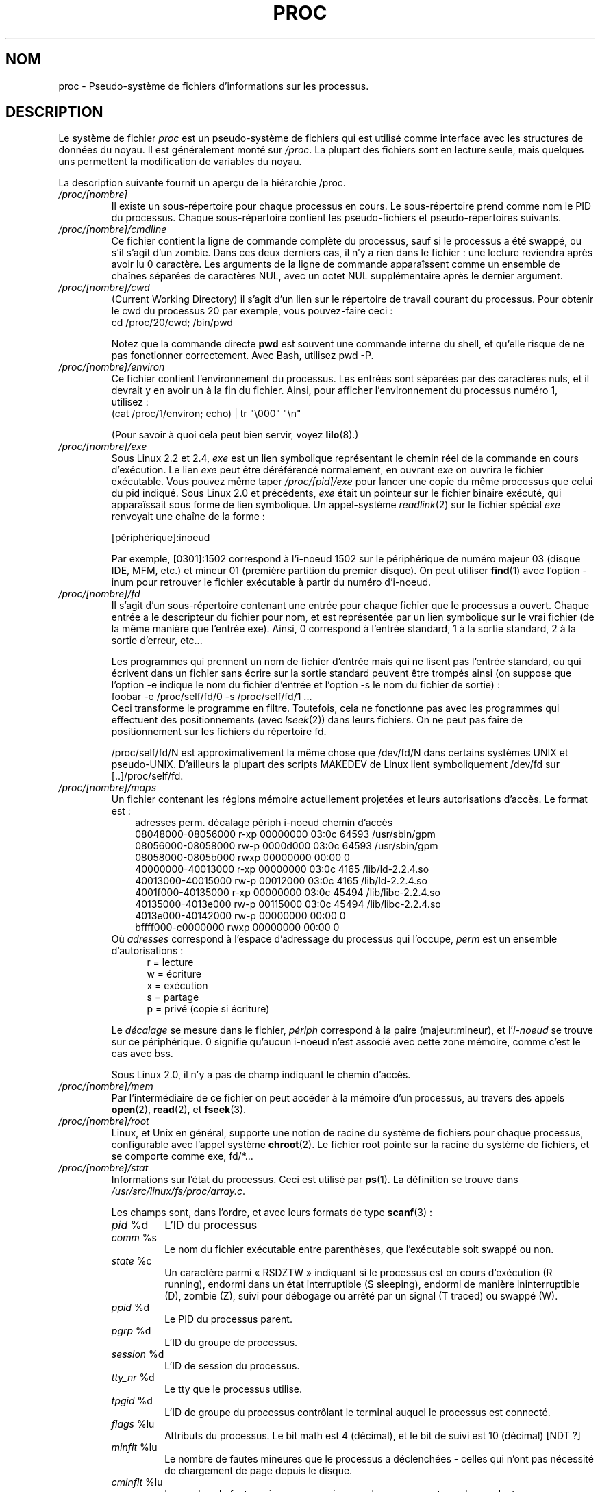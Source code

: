 .\" Copyright (C) 1994, 1995 by Daniel Quinlan (quinlan@yggdrasil.com)
.\" with networking additions from Alan Cox (A.Cox@swansea.ac.uk)
.\" and scsi additions from Michael Neuffer (neuffer@mail.uni-mainz.de)
.\" and sysctl additions from Andries Brouwer (aeb@cwi.nl)
.\"
.\" This is free documentation; you can redistribute it and/or
.\" modify it under the terms of the GNU General Public License as
.\" published by the Free Software Foundation; either version 2 of
.\" the License, or (at your option) any later version.
.\"
.\" The GNU General Public License's references to "object code"
.\" and "executables" are to be interpreted as the output of any
.\" document formatting or typesetting system, including
.\" intermediate and printed output.
.\"
.\" This manual is distributed in the hope that it will be useful,
.\" but WITHOUT ANY WARRANTY; without even the implied warranty of
.\" MERCHANTABILITY or FITNESS FOR A PARTICULAR PURPOSE.  See the
.\" GNU General Public License for more details.
.\"
.\" You should have received a copy of the GNU General Public
.\" License along with this manual; if not, write to the Free
.\" Software Foundation, Inc., 675 Mass Ave, Cambridge, MA 02139,
.\" USA.
.\"
.\" Wed May 17 15:26:04 1995: faith@cs.unc.edu, updated BUGS section
.\" Minor changes by aeb and Marty Leisner (leisner@sdsp.mc.xerox.com).
.\" Sat Apr 13 02:32:45 1996: aeb@cwi.nl, added sys, various fixes.
.\" Mon Jul 22 17:14:44 1996: aeb@cwi.nl, minor fix.
.\" Sun Dec 16 11:39:19 2001: rwhron@earthlink.net, update for 2.4.
.\" Sat Jul 13 14:00:00 2002: jbelton@shaw.ca, added to sys/fs and sys/kernel.
.\" Modified, 22 Jul 2002, Michael Kerrisk <mtk16@ext.canterbury.ac.nz>
.\" Modified, 27 May 2003, Michael Kerrisk <mtk16@ext.canterbury.ac.nz>
.\" Modified,  6 Apr 2004, Michael Kerrisk <mtk16@ext.canterbury.ac.nz>
.\"	Added notes on /proc/sys/kernel/pty directory
.\"
.\" Traduction 02/06/1999 par Christophe Blaess (ccb@club-internet.fr)
.\" LDP-1.23
.\" Màj 06/06/2001 LDP-1.36
.\" Màj 25/10/2002 LDP-1.53
.\" Màj 25/07/2003 LDP-1.56
.\" Màj 04/07/2005 LDP-1.61
.\" Màj 23/12/2005 LDP-1.67
.\" Màj 01/05/2006 LDP-1.67.1
.\"
.TH PROC 5 "27 mai 2003" LDP "Manuel de l'administrateur Linux"
.SH NOM
proc \- Pseudo-système de fichiers d'informations sur les processus.

.SH DESCRIPTION
Le système de fichier
.I proc
est un pseudo-système de fichiers qui est utilisé comme interface
avec les structures de données du noyau.
Il est généralement monté sur
.IR /proc .
La plupart des fichiers sont en lecture seule, mais quelques uns permettent
la modification de variables du noyau.
.LP
La description suivante fournit un aperçu de la hiérarchie /proc.
.PD 1
.TP
.I /proc/[nombre]
Il existe un sous-répertoire pour chaque processus en cours. Le sous-répertoire
prend comme nom le PID du processus. Chaque sous-répertoire contient les
pseudo-fichiers et pseudo-répertoires suivants.
.TP
.I /proc/[nombre]/cmdline
Ce fichier contient la ligne de commande complète du processus, sauf si le
processus a été swappé, ou s'il s'agit d'un zombie. Dans ces deux derniers
cas, il n'y a rien dans le fichier\ : une lecture reviendra après avoir
lu 0 caractère.
Les arguments de la ligne de commande apparaîssent comme un ensemble de
chaînes séparées de caractères NUL, avec un octet NUL supplémentaire après le dernier argument.
.TP
.I /proc/[nombre]/cwd
(Current Working Directory) il s'agit d'un lien sur le répertoire de travail
courant du processus. Pour obtenir le cwd du processus 20 par exemple, vous
pouvez-faire ceci\ :
.br
.nf
.ft CW
cd /proc/20/cwd; /bin/pwd
.fi
.ft

Notez que la commande directe \fBpwd\fP est souvent une commande interne du
shell, et qu'elle risque de ne pas fonctionner correctement. Avec Bash, utilisez pwd -P.
.TP
.I /proc/[nombre]/environ
Ce fichier contient l'environnement du processus. Les entrées sont séparées
par des caractères nuls, et il devrait y en avoir un à la fin du fichier.
Ainsi, pour afficher l'environnement du processus numéro 1, utilisez\ :
.br
.nf
.ft CW
(cat /proc/1/environ; echo) | tr "\\000" "\\n"
.fi
.ft P

(Pour savoir à quoi cela peut bien servir, voyez
.BR lilo (8).)
.TP
.I /proc/[nombre]/exe
Sous Linux 2.2 et 2.4,
.I exe
est un lien symbolique représentant le chemin réel de la commande en cours d'exécution.
Le lien
.I exe
peut être déréférencé normalement, en ouvrant
.I exe
on ouvrira le fichier exécutable. Vous pouvez même taper
.I /proc/[pid]/exe
pour lancer une copie du même processus que celui du pid indiqué.
Sous Linux 2.0 et précédents,
.I exe
était un pointeur sur le fichier binaire exécuté, qui apparaîssait sous forme
de lien symbolique.
Un appel-système
.IR readlink (2)
sur le fichier spécial
.I exe
renvoyait une chaîne de la forme\ :

[périphérique]:inoeud

Par exemple, [0301]:1502 correspond à l'i\-noeud 1502 sur le périphérique
de numéro majeur 03 (disque IDE, MFM, etc.) et mineur 01 (première partition du premier disque).
On peut utiliser
.BR find (1)
avec l'option -inum pour retrouver le fichier exécutable à partir du numéro d'i\-noeud.
.TP
.I /proc/[nombre]/fd
Il s'agit d'un sous-répertoire contenant une entrée pour chaque fichier
que le processus a ouvert. Chaque entrée a le descripteur du fichier
pour nom, et est représentée par un lien symbolique sur le vrai fichier
(de la même manière que l'entrée exe). Ainsi, 0 correspond à l'entrée
standard, 1 à la sortie standard, 2 à la sortie d'erreur, etc...

Les programmes qui prennent un nom de fichier d'entrée mais qui ne lisent
pas l'entrée standard, ou qui écrivent dans un fichier sans écrire
sur la sortie standard peuvent être trompés ainsi (on suppose que
l'option -e indique le nom du fichier d'entrée et l'option -s le
nom du fichier de sortie)\ :
.br
.nf
\f(CWfoobar -e /proc/self/fd/0 -s /proc/self/fd/1 ...\fR
.fi
.br
Ceci transforme le programme en filtre. Toutefois, cela ne fonctionne
pas avec les programmes qui effectuent des positionnements (avec
.IR lseek (2))
dans leurs fichiers. On ne peut pas faire de positionnement sur
les fichiers du répertoire fd.

/proc/self/fd/N est approximativement la même chose que /dev/fd/N
dans certains systèmes UNIX et pseudo-UNIX. D'ailleurs la plupart des scripts
MAKEDEV de Linux lient symboliquement /dev/fd sur [..]/proc/self/fd.
.TP
.I /proc/[nombre]/maps
Un fichier contenant les régions mémoire actuellement projetées et
leurs autorisations d'accès.
Le format est\ :
.nf
.ft CW
.in +3n
adresses          perm. décalage périph i\-noeud  chemin d'accès
08048000-08056000 r-xp 00000000 03:0c 64593      /usr/sbin/gpm
08056000-08058000 rw-p 0000d000 03:0c 64593      /usr/sbin/gpm
08058000-0805b000 rwxp 00000000 00:00 0
40000000-40013000 r-xp 00000000 03:0c 4165       /lib/ld-2.2.4.so
40013000-40015000 rw-p 00012000 03:0c 4165       /lib/ld-2.2.4.so
4001f000-40135000 r-xp 00000000 03:0c 45494      /lib/libc-2.2.4.so
40135000-4013e000 rw-p 00115000 03:0c 45494      /lib/libc-2.2.4.so
4013e000-40142000 rw-p 00000000 00:00 0
bffff000-c0000000 rwxp 00000000 00:00 0
.ft
.fi
.in
Où \fIadresses\fP correspond à l'espace d'adressage du processus qui l'occupe,
\fIperm\fP est un ensemble d'autorisations\ :
.nf
.in +5
r = lecture
w = écriture
x = exécution
s = partage
p = privé (copie si écriture)
.fi
.in

Le \fIdécalage\fP se mesure dans le fichier, \fIpériph\fP correspond
à la paire (majeur:mineur), et l'\fIi\-noeud\fP se trouve sur ce périphérique.
0 signifie qu'aucun i\-noeud n'est associé avec cette zone mémoire, comme
c'est le cas avec bss.

Sous Linux 2.0, il n'y a pas de champ indiquant le chemin d'accès.
.TP
.I /proc/[nombre]/mem
Par l'intermédiaire de ce fichier
on peut accéder à la mémoire d'un processus, au travers des appels
.BR open (2),
.BR read (2),
et
.BR fseek (3).
.TP
.I /proc/[nombre]/root
Linux, et Unix en général, supporte une notion de racine du système de fichiers pour
chaque processus, configurable avec l'appel système
.BR chroot (2).
Le fichier root pointe sur la racine du système de fichiers, et se comporte comme exe, fd/*...
.TP
.I /proc/[nombre]/stat
Informations sur l'état du processus. Ceci est utilisé par
.BR ps (1).
La définition se trouve dans
.IR /usr/src/linux/fs/proc/array.c "."

Les champs sont, dans l'ordre, et avec leurs formats de type
.BR scanf "(3)\ :"
.RS
.TP
\fIpid\fP %d
L'ID du processus
.TP
\fIcomm\fP %s
Le nom du fichier exécutable entre parenthèses, que l'exécutable soit swappé ou non.
.TP
\fIstate\fP %c
Un caractère parmi «\ RSDZTW\ » indiquant si le processus est en cours d'exécution (R running),
endormi dans un état interruptible (S sleeping), endormi de manière ininterruptible (D), zombie (Z), suivi pour débogage ou arrêté par un signal (T traced) ou swappé (W).
.TP
\fIppid\fP %d
Le PID du processus parent.
.TP
\fIpgrp\fP %d
L'ID du groupe de processus.
.TP
\fIsession\fP %d
L'ID de session du processus.
.TP
.\"
\fItty_nr\fP %d
Le tty que le processus utilise.
.TP
\fItpgid\fP %d
L'ID de groupe du processus contrôlant le terminal auquel le processus
est connecté.
.TP
\fIflags\fP %lu
Attributs du processus.
Le bit math est 4 (décimal), et le bit de suivi est 10 (décimal) [NDT ?]
.TP
\fIminflt\fP %lu
Le nombre de fautes mineures que le processus a déclenchées - celles qui n'ont
pas nécessité de chargement de page depuis le disque.
.TP
\fIcminflt\fP %lu
Le nombre de fautes mineures commises par le processus et ses descendants.
.TP
\fImajflt\fP %lu
Le nombre de fautes majeures que le processus a déclenchées - celles qui ont
nécessité un chargement de page depuis le disque.
.TP
\fIcmajflt\fP %lu
Le nombre de fautes majeures commises par le processus et ses descendants.
.TP
\fIutime\fP %ld
Le temps passé (nombre de jiffies) en mode utilisateur par le processus.
.TP
\fIstime\fP %ld
Le temps passé en mode noyau par le processus.
.TP
\fIcutime\fP %ld
Le temps passé en mode utilisateur par le processus et ses descendants.
.TP
\fIcstime\fP %ld
Le temps passé en mode noyau par le processus et ses descendants.
.TP
\fIpriority\fP %ld
La valeur de courtoisie standard\ ; jamais négative
dans le noyau.
.TP
\fInice\fP %ld
La valeur de courtoisie dans l'intervalle 19 (courtois) à -19 (agressif).
.TP
.\" .TP
.\" \fIcounter\fP %ld
.\" The current maximum size in jiffies of the process's next timeslice,
.\" or what is currently left of its current timeslice, if it is the
.\" currently running process.
.\" .TP
.\" \fItimeout\fP %u
.\" The time in jiffies of the process's next timeout.
\fI0\fP %ld
La valeur zéro codée en dur remplace un champ supprimé ici.
.TP
\fIitrealvalue\fP %lu
La durée (en nombre de jiffies) avant le prochain signal SIGALRM envoyé
au processus par un timer.
.TP
\fIstarttime\fP %ld
Temps (en jiffies) auquel le processus a démarré depuis le boot du système.
.TP
\fIvsize\fP %lu
Taille de la mémoire virtuelle en octets.
.TP
\fIrss\fP %lu
RSS. Taille de l'ensemble résident\ : nombre de pages dont le processus dispose en
mémoire réelle, moins 3 pour des raisons administratives. Il s'agit juste
des pages contenant les espaces de code, donnée et pile. Ceci n'inclut ni
les pages en attente de chargement ni celles qui ont été swappées.
.TP
\fIrlim\fP %lu
Limite actuelle en octets du RSS du processus (classiquement
2,147,483,647).
.TP
\fIstartcode\fP %lu
Adresse au-dessus de laquelle le code du programme peut s'exécuter.
.TP
\fIendcode\fP %lu
Adresse en-dessous de laquelle le code du programme peut s'exécuter.
.TP
\fIstartstack\fP %lu
Adresse de début de la pile.
.TP
\fIkstkesp\fP %lu
Valeur actuelle du pointeur de pile 32 bits ESP, telle qu'on la trouve
dans la page de pile du noyau pour ce processus.
.TP
\fIkstkeip\fP %lu
EIP actuel (Pointeur d'instructions 32 bits).
.TP
\fIsignal\fP %ld
Masque des signaux en attente (habituellement 0).
.TP
\fIblocked\fP %ld
Masque des signaux bloqués (souvent 0, 2 pour certains shells).
.TP
\fIsigignore\fP %ld
Masque des signaux ignorés.
.TP
\fIsigcatch\fP %ld
Masque des signaux interceptés.
.TP
\fIwchan\fP %lu
Il s'agit du «\ canal\ » sur lequel le processus attend. C'est l'adresse
d'un appel système, dont on peut retrouver le nom dans une table si
besoin (il faut avoir un fichier /etc/psdatabase à jour, et essayer
\fIps -l\fP pour voir le champs WCHAN).
.TP
\fInswap\fP %lu
Nombre de pages swappées (non maintenu).
.TP
\fIcnswap\fP %lu
Champ \fInswap\fP cumulé avec les processus enfants.
.TP
\fIexit_signal\fP %d
Signal à envoyer au parent lors de la mort du processus.
.TP
\fIprocessor\fP %d
Numéro du processeur utilisé lors de la dernière exécution.
.TP
.I /proc/[nombre]/statm
Fournit des informations sur l'état des pages mémoire. Les colonnes sont\ :
 size       taille totale du programme
 resident   taille résidant en mémoire
 share      pages partagées
 trs        taille du code (segment text)
 drs        données et pile
 lrs        bibliothèques
 dt         pages touchées (marquées dirty)
.TP
.I /proc/[nombre]/status
Fournit l'essentiel des informations de
.I /proc/[nombre]/stat
et
.I /proc/[nombre]/statm
dans un format plus facile à lire pour les humains.
.TP
.I /proc/apm
La version du système de gestion de puissance APM et les informations sur l'état de
la batterie si la constante CONFIG_APM était définie à la compilation du noyau.
.TP
.I /proc/bus
Contient des sous-répertoires pour les bus installés.
.TP
.I /proc/bus/pccard
Répertoire pour les périphériques Pcmcia si la constante CONFIG_PCMCIA était
définie à la compilation du noyau.
.TP
.I /proc/bus/pccard/drivers
.TP
.I /proc/bus/pci
Contient divers sous-répertoires de bus, et des pseudo-fichiers
recélant des informations sur les bus pci, les périphériques installés
et leurs pilotes. Certains de ces fichiers ne sont pas en Ascii pur.
.TP
.I /proc/bus/pci/devices
Informations sur les périphériques pci. Peut-être consulté grâce à
.BR lspci (8)
et
.BR setpci (8).
.TP
.I /proc/cmdline
Arguments passés au noyau Linux lors du boot. Généralement par
l'intermédiaire d'un gestionnaire de boot comme
.BR lilo (1).
.TP
.I /proc/cpuinfo
Il s'agit d'informations dépendantes de l'architecture et du processeur
utilisé. Les deux seules entrées toujours présentes sont \fIprocessor\fP
qui donne le nombre de processeurs et \fIbogomips\fP, une constante système
calculée pendant l'initialisation du noyau. Les machines SMP ont une
ligne d'information pour chaque processeur.
.TP
.I /proc/devices
Liste littérale des groupes de périphériques et des numéros majeurs. Ceci
peut servir dans les scripts MAKEDEV pour rester cohérent avec le noyau.
.TP
.I /proc/dma
Il s'agit d'une liste des canaux DMA (Direct Memory Acess) \fIISA\fP
en cours d'utilisation.
.TP
.I /proc/driver
Répertoire vide.
.TP
.I /proc/execdomains
Liste des domaines d'exécution (personnalités).
.TP
.I /proc/fb
Information sur la mémoire d'écran Frame Buffer, lorsque la constante
CONFIG_FB a été définie lors de la compilation du noyau.
.TP
.I /proc/filesystems
Une liste des systèmes de fichiers qui ont été compilés dans le noyau.
Par exemple, ceci sert à
.BR mount (1)
pour essayer les différents systèmes de fichiers si on ne lui précise rien.
.TP
.I /proc/fs
Sous-répertoire vide.
.TP
.I /proc/ide
Le répertoire
.I /proc/ide
existe sur les systèmes ayant un bus ide. Il y a des sous-répertoires pour
chaque canal ide et les périphériques attachés. Les fichiers contiennent\ :
.nf
cache              taille du tampon en ko
capacity           nombre de secteurs
driver             version du pilote
geometry           géométries physique et logique
identify           identification en hexadécimal
media              type de support
model              numéro de fabricant
settings           configuration du pilote
smart_thresholds   seuils en hexadécimal
smart_values       paramètres in hexadécimal
.fi

L'utilitaire
.BR hdparm (8)
fournit un accès convivial à ces informations.
.TP
.I /proc/interrupts
Il s'agit du nombre d'interruptions reçues pour chaque IRQ sur les
architectures i386 (au moins). Format facile à lire, en ASCII.
.TP
.I /proc/iomem
Projection des entrées-sorties en mémoire, depuis Linux 2.4.
.TP
.I /proc/ioports
Il s'agit d'une liste des régions d'entrées-sorties en cours d'utilisation.
.TP
.I /proc/kcore
Ce fichier représente la mémoire physique du système sous forme de fichier ELF core.
À l'aide de ce pseudo-fichier et d'un binaire du noyau non \fIstrip\fPé
(/usr/src/linux/vmlinux), gdb peut servir à inspecter l'état de n'importe
quelle structure de données du noyau.

La longueur totale de ce fichier est la taille de la mémoire RAM physique
plus 4 Ko.
.TP
.I /proc/kmsg
Ce fichier peut être utilisé à la place de l'appel-système
.BR syslog (2)
pour journaliser les messages du noyau. Un processus doit avoir les
privilèges super-utilisateur pour lire ce fichier, et un seul processus
à la fois peut le lire. On NE DOIT PAS lire ce fichier si un processus
syslogd tourne et utilise l'appel-système
.BR syslog (2)
pour journaliser les messages du noyau.

Les informations de ce fichier sont consultés par le programme
.BR dmesg (8).
.TP
.I /proc/ksyms
Ce fichier contient les symboles exportés par le noyau et
utilisés par les outils des
.IR modules (X)
pour assurer l'édition dynamique des liens des modules chargeables.
.TP
.I /proc/loadavg
Ce fichier indique les charges système (nombre de tâches en attente
d'exécution) moyennées sur 1, 5, et 15 minutes.
Suivent le nombre d'utilisateurs connectés séparé par un slash
du nombre de processus en cours. On trouve enfin le nombre de processus
s'étant exécutés depuis le démarrage du système.
Il s'agit des informations fournies par exemple par le programme
.IR uptime (1).
.TP
.I /proc/locks
Ce fichier montre les verrouillages actuels des fichiers.
.RB ( flock "(2) et  " fcntl (2)).
.TP
.I /proc/malloc
Ce fichier n'est présent que si CONFIGDEBUGMALLOC a été défini lors de
la compilation du noyau.
.TP
.I /proc/meminfo
Sert au programme
.BR free (1)
pour indiquer les quantités de mémoires (physique et swap) libres
et utilisées, ainsi que la mémoire partagée et les tampons utilisés
par le noyau.

Ce fichier se présente sous la même forme que
.BR free (1)
mais en octets et non pas en Ko.
.TP
.I /proc/mounts
Il s'agit d'une liste de tous les systèmes de fichiers actuellement montés
sur le système. Le format de ce fichier est documenté dans
.BR fstab (5).
.TP
.I /proc/modules
Une liste littérale des modules qui ont été chargés par le système.
Voir
.BR lsmod (8).
.TP
.I /proc/mtrr
Memory Type Range Registers.
Voir
.I /usr/src/linux/Documentation/mtrr.txt
pour des détails.
.TP
.I /proc/net
Ce répertoire regroupe divers pseudo-fichiers relatifs aux
fonctionnalités réseau. Chaque fichier fournit des informations
concernant une couche particulière.
Ces fichiers sont en ASCII et sont donc lisible grâce à
.IR cat (1),
mais le programme standard
.BR netstat (8)
fournit un accès plus propre à ces données.
.TP
.I /proc/net/arp
Ce fichier contient un affichage ASCII lisible des tables ARP du
noyau servant à la résolution d'adresse. Il indique à la fois
les entrées apprises dynamiquement et celles pré-programmées.
Le format est le suivant\ :
.nf
.ft CW
.in 8n
Adresse IP    Matériel  Attribut   Adresse matérielle Masque  Périph.
192.168.0.50   0x1       0x2       00:50:BF:25:68:F3   *      eth0
192.168.0.250  0x1       0xc       00:00:00:00:00:00   *      eth0
.ft
.fi
.in
.PP
Où l'adresse IPv4 est celle de la machine, le type de matériel est issu
de la RFC 826. L'attribut est le champ \fIarp_flags\fP interne de la
structure ARP (définie dans /usr/include/linux/if_arp.h) et l'adresse
matérielle est celle de la couche physique de l'adaptateur correspondant
à l'adresse IP (si elle est connue).
.TP
.I /proc/net/dev
Ce pseudo-fichier contient des informations d'état sur les périphériques
réseau. On y trouve les nombres de paquets émis et reçus, le nombre d'erreurs
et de collisions, ainsi que d'autres données statistiques. Ce fichier est
utilisé par le programme
.RB ifconfig (8).
Le format est le suivant\ :
.nf
.ft CW
.in 1n
Inter-|   Receive                                                |  Transmit
 face |bytes    packets errs drop fifo frame compressed multicast|bytes    packets errs drop fifo colls carrier compressed
    lo: 2776770   11307    0    0    0     0          0         0  2776770   11307    0    0    0     0       0          0
  eth0: 1215645    2751    0    0    0     0          0         0  1782404    4324    0    0    0   427       0          0
  ppp0: 1622270    5552    1    0    0     0          0         0   354130    5669    0    0    0     0       0          0
  tap0:    7714      81    0    0    0     0          0         0     7714      81    0    0    0     0       0          0
.in
.ft
.fi
.\" .TP
.\" .I /proc/net/ipx
.\" No information.
.\" .TP
.\" .I /proc/net/ipx_route
.\" No information.
.TP
.I /proc/net/dev_mcast
Définie dans
.IR /usr/src/linux/net/core/dev_mcast.c "\ :"
.nf
.in +5
indx ifterface_name  dmi_u dmi_g dmi_address
2    eth0            1     0     01005e000001
3    eth1            1     0     01005e000001
4    eth2            1     0     01005e000001
.in
.fi
.TP
.I /proc/net/igmp
Protocole Internet Group Management Protocol.  Défini dans
.IR /usr/src/linux/net/core/igmp.c .
.TP
.I /proc/net/rarp
Ce fichier emploie le même format que le fichier
.IR arp ,
et contient la projection inverse de la base de données utilisée
pour fournir les services de recherche inversée de
.BR rarp (8).
Si RARP n'est pas configuré dans le noyau, ce fichier est absent.
.TP
.I /proc/net/raw
Fournit une copie de la table des sockets RAW (brutes). La plupart des informations
ne sert que pour le débogage. La valeur «\ sl\ » est l'emplacement de la socket
dans la table de hachage du noyau. Le champ «\ local_address\ » contient l'adresse locale
ainsi que le numéro du protocole utilisé. «\ St\ » est l'état interne de la socket.
Les «\ tx_queue\ » et «\ rx_queue\ » représentent les files d'attente en émission et en
réception, en terme d'utilisation mémoire par le noyau. Les champs «\ tr\ », «\ tr->when\ »
et «\ rexmits\ » ne sont pas utilisés par RAW. Le champ uid contient l'identificateur
EUID du créateur de la socket.
.\" .TP
.\" .I /proc/net/route
.\" No information, but looks similar to
.\" .BR route (8).
.TP
.I /proc/net/snmp
Ce fichier contient les données ASCII nécessaires pour les bases d'information
d'un agent SNMP pour la gestion de IP, ICMP, TCP et UDP.
.TP
.I /proc/net/tcp
Contient une copie de la table des socket TCP. La plupart des informations
ne sert que pour le débogage. La valeur «\ sl\ » est l'emplacement de la socket
dans la table de hachage du noyau. Le champ «\ local_address\ » contient l'adresse locale
ainsi que le numéro de port. Le champ «\ remote_address\ » contient l'adresse distante
et le numéro de port (si la socket est connectée). «\ St\ » est l'état interne de la socket.
Les «\ tx_queue\ » et «\ rx_queue\ » représentent les files d'attente en émission et en
réception, en terme d'utilisation mémoire par le noyau. Les champs «\ tr\ », «\ tr->when\ »
et «\ rexmits\ » contiennent des données internes au noyau ne servant qu'au débogage.
Le champ uid contient l'identificateur EUID du créateur de la socket.
.TP
.I /proc/net/udp
Contient une copie de la table des socket UDP. La plupart des informations
ne sert que pour le débogage. La valeur «\ sl\ » est l'emplacement de la socket
dans la table de hachage du noyau. Le champ «\ local_address\ » contient l'adresse locale
ainsi que le numéro de port. Le champ «\ remote_address\ » contient l'adresse distante
et le numéro de port (si la socket est connectée). «\ St\ » est l'état interne de la socket.
Les «\ tx_queue\ » et «\ rx_queue\ » représentent les files d'attente en émission et en
réception, en terme d'utilisation mémoire par le noyau. Les champs «\ tr\ », «\ tr->when\ »
et «\ rexmits\ » ne sont pas utilisés par UDP.
Le champ uid contient l'identificateur EUID du créateur de la socket.
Le format est\ :
.nf
.ft CW
.if n .in 0
sl  local_address rem_address   st tx_queue rx_queue tr rexmits  tm->when uid
 1: 01642C89:0201 0C642C89:03FF 01 00000000:00000001 01:000071BA 00000000 0
 1: 00000000:0801 00000000:0000 0A 00000000:00000000 00:00000000 6F000100 0
 1: 00000000:0201 00000000:0000 0A 00000000:00000000 00:00000000 00000000 0
.if n .in
.ft
.fi
.TP
.I /proc/net/unix
Liste des sockets dans le domaine UNIX présentes sur le système, et
leurs états. Le format est\ :
.nf
.sp .5
.ft CW
Num RefCount Protocol Flags    Type St Path
 0: 00000002 00000000 00000000 0001 03
 1: 00000001 00000000 00010000 0001 01 /dev/printer
.ft
.sp .5
.fi

Où «\ Num\ » est l'emplacement dans la table du noyau. «\ Refcount\ » est le nombre
d'utilisateurs de la socket. «\ Protocol\ » est toujours 0 pour le moment. «\ Flags\ » représente
un attribut interne du noyau correspondant à l'état
de la socket. Le type est toujours 1 pour le moment (Les sockets de datagrammes
dans le domaine Unix ne sont pas encore supportés par le noyau). «\ St\ » est
un état interne de la socket, et Path correspond à l'éventuel chemin d'accès de
la socket.
.TP
.I /proc/partitions
Contient les numéros majeur et mineur de chaque partition, ainsi que le nombre de
blocs et le nom de la partition.
.TP
.I /proc/pci
Il s'agit d'une liste de tous les périphériques PCI détectés pendant
l'initialisation ainsi que leur configuration.
.TP
.I /proc/scsi
Un répertoire regroupant les pseudo-fichiers du niveau SCSI intermédiaire, et
divers sous-répertoires pour les pilotes SCSI bas-niveau, qui contiennent
un fichier pour chaque hôte SCSI du système. Tout cet ensemble fournit une
partie de l'état du sous-système d'entrée/sortie SCSI.
Les fichiers contiennent des structures sous forme ASCII, et sont donc
lisibles avec \fBcat\fP(1).

On peut également écrire dans certains fichiers pour reconfigurer le sous-système
SCSI, ou activer/désactiver certaines fonctionnalités.
.TP
.I /proc/scsi/scsi
Il s'agit d'une liste de tous les périphériques SCSI reconnus par le noyau.
Cette liste est la même que celle affichée durant le démarrage.
Le sous-système SCSI n'accepte pour le moment que la commande \fIadd-single-device\fP
qui permet au super-utilisateur d'ajouter un périphérique branché à chaud à
la liste des périphériques connus.

Un
.B echo 'scsi add-single-device 1 0 5 0' > /proc/scsi/scsi
fera examiner le canal SCSI 0 par l'hôte scsi1, à la recherche d'un périphérique
identifié ID 5 LUN 0. S'il y a déjà un périphérique à cette adresse ou si
l'adresse est inconnue, une erreur sera renvoyée.
.TP
.I /proc/scsi/[nom_de_pilote]
Le \fI[nom_de_pilote]\fP peut être actuellement\ : NCR53c7xx, aha152x, aha1542, aha1740,
aic7xxx, buslogic, eata_dma, eata_pio, fdomain, in2000, pas16, qlogic,
scsi_debug, seagate, t128, u15-24f, ultrastore ou wd7000.
Ces répertoires correspondent à chaque pilote qui pilote au moins un HBA SCSI.
Chaque répertoire contient un fichier par hôte enregistré. Chaque fichier hôte est
baptisé avec le numéro assigné à l'hôte durant l'initialisation.

La lecture de ces fichiers montrera en général la configuration de l'hôte et du
pilote, des statistiques, etc.

L'écriture dans ces fichiers permettra différentes choses suivant les hôtes. Par
exemple, avec les commandes \fIlatency\fP et \fInolatency\fP, le super-utilisateur
peut activer ou inhiber le code de mesure de latence des commandes dans le pilote
eata_dma. Avec les commandes \fIlockup\fP et \fIunlock\fP, il peut contrôler
les verrouillages de bus simulés par le pilote scsi_debug.
.TP
.I /proc/self
Ce répertoire se rapporte au processus accédant au système de fichier /proc,
et est identique au sous-répertoire de /proc ayant pour nom le PID du
processus appelant.
.TP
.I /proc/slabinfo
Informations à propos des mémoires caches du noyau. Les colonnes sont\ :
.nf
nom-du-cache
nombre-d'objets-actifs
nombre-total-d'objets
taille-d-'objet
nombre-de-tampons-actifs
nombre-total-de-tampons
nombre-de-pages-par-tampon
.fi
Voir
.BR slabinfo (5)
pour des détails.
.TP
.I /proc/stat
Statistiques du noyau, et du système. Varie avec l'architecture, les entrées
communes sont\ :
.RS
.TP
\fIcpu  3357 0 4313 1362393\fP
Le nombre de jiffies (centièmes de seconde) que le système a passé en
mode utilisateur, en mode utilisateur avec une priorité basse (gentil), en
mode système, et le temps d'inactivité. La dernière valeur devrait correspondre
à 100 fois la deuxième entrée du pseudo-fichier uptime.
.TP
\fIpage 5741 1808\fP
Le nombre de pages que le système a paginé en entrée et en sortie.
.TP
\fIswap 1 0\fP
Le nombre de pages de swap que le système a échangé en entrée et en sortie.
.TP
\fIintr 1462898\fP
Le nombre d'interruption reçues depuis le démarrage du système.
.TP
\fIdisk_io: (2,0):(31,30,5764,1,2) (3,0):\fP...
(majeur,mineur):(noinfo, read_io_ops, blks_read, write_io_ops, blks_written)
.TP
\fIctxt 115315\fP
Le nombre de changements de contexte effectués par le système.
.TP
\fIbtime 769041601\fP
La date de démarrage du système en secondes écoulées depuis le 1er Janvier 1970.
.TP
\fIprocesses 23664\fP
Le nombre de processus exécutés sur le système depuis le démarrage.
.RE
.TP
.I /proc/swap
Les zones de swap utilisées. Voir aussi
.BR swapon (8).
.TP
.I /proc/sys
Ce répertoire (présent depuis le noyau 1.3.57) contient un ensemble de
fichiers et de sous-répertoires correspondant à des variables internes
du noyau. Celles-ci peuvent être lues et parfois modifiées en utilisant
le pseudo-système de fichiers \fIproc\fP, et en utilisant l'appel-système
.IR sysctl (2).
Actuellement, il existe les sous-répertoires
.IR abi ", " debug ", " dev ", " fs ", " kernel ", " net ", " proc ", " sunrpc " et " vm
qui contiennent chacun des fichiers et d'autres sous-répertoires.
.TP
.I /proc/sys/abi
Ce répertoire peut être vide. Sur certains systèmes, il est même absent.
.TP
.I /proc/sys/debug
Ce répertoire peut être vide.
.TP
.I /proc/sys/dev
Ce répertoire contient des informations spécifiques sur les périphériques (par ex. dev/cdrom/info). Sur
certains systèmes, il peut être vide.
.TP
.I /proc/sys/fs
Ici se trouve le sous-répertoire
.IR binfmt_misc
et les fichiers
.IR dentry-state ", " dir-notify-enable ", " dquot-nr ", " file-max ", "
.IR file-nr ", " inode-max ", " inode-nr ", " inode-state ", "
.IR lease-break-time ", " leases-enable ", " overflowgid ", " overflowuid
.IR super-max " et " super-nr
dont les noms sont assez explicites.
.TP
.I /proc/sys/fd/binfmt_misc
La documentation des fichiers de ce répertoire
se trouve dans les sources du noyau, dans
.IR Documentation/binfmt_misc.txt .
.TP
.I /proc/sys/fs/dentry-state
Ce fichier contient six nombres
.IR nr_dentry ", " nr_unused ", " age_limit " (age en secondes), " want_pages
(pages réclamées par le système) et deux valeurs inutiles.
nr_dentry semble être toujours à zéro.
nr_unused semble être le nombre d'entrées de répertoire libres.
age_limit est l'âge en seconde après lequel les entrées dcache peuvent être
réclamées quand la mémoire libre diminue et que want_page est non-nul.
.TP
.I /proc/sys/fs/dir-notify-enable
ce fichier peut être utilisé pour activer ou inhiber l'interface
.I dnotify
décrite dans
.BR fcntl (2)
au niveau système
Une valeur nulle inhibe cette interface, et
la valeur 1 l'active.
.TP
.I /proc/sys/fs/dquot-max
Ce fichier montre le nombre maximal d'entrée de quota de disque en cache.
Sur certains systèmes (2.4), il est absent.
Si le nombre de quotas de disque libres est très bas, et si vous
avez un nombre important d'utilisateurs simultanés, vous pouvez augmenter
cette valeur.
.LP
.TP
.I /proc/sys/fs/dquot-nr
Ce fichier montre le nombre d'entrées de quota de disque allouées et le nombre d'entrées libres.
.TP
.I /proc/sys/fs/file-max
Ce fichier est la limite système du nombre de fichiers ouverts par un processus.
(Voir aussi
.BR setrlimit (2)
qui peut servir à fixer la limite par processus,
.BR RLIMIT_NOFILE ).
Si vous avez beaucoup de messages d'erreurs indiquant un manque de descripteurs de fichiers,
essayez d'augmenter cette valeur.
.br

.br
.nf
.ft CW
echo 100000 > /proc/sys/fs/file-max
.fi
.ft

La constante
.I NR_OPEN
du noyau impose une limite supérieure à la valeur que l'on peut placer dans
.IR file-max .

Si vous augmentez
.IR /proc/sys/fs/file-max ","
assurez-vous d'augmenter
.I /proc/sys/fs/inode-max
jusqu'à 3 à 4 fois la nouvelle valeur de
.IR /proc/sys/fs/file-max ","
ou vous serez à court d'i\-noeuds.
.TP
.I /proc/sys/fs/file-nr
Ce fichier (en lecture seule) donne le nombre de fichiers actuellement ouverts.
Il contient trois nombres\ : les descripteurs de fichiers allouées, les
descripteurs de fichiers libres, et le maximum de descripteurs de fichiers.
Le noyau alloue les descripteurs dynamiquement, mais il ne les libére pas.
Si le nombre de descripteurs alloués est proche du maximum, vous pouvez
envisager d'augmenter le maximum.
Quand le nombre de descripteurs libres est très grand, vous avez rencontré
dans le passé un pic d'utilisation et n'avez probablement pas besoin d'augmenter le maximum.
.TP
.I /proc/sys/fs/inode-max
Ce fichier contient le nombre maximal d'i\-noeuds en mémoire. Sur certains systèmes (2.4)
il peut être absent. Cette valeur devrait être 3 à 4 fois plus grande que le
nombre file-max, car les descripteurs stdin, stdout, et les socket réseau
nécessitent aussi un i\-noeud. Lorsque vous manquez régulièrement d'i\-noeud,
augmentez cette valeur.
.TP
.I /proc/sys/fs/inode-nr
Ce fichier contient les deux premières valeurs de inode-state.
.TP
.I /proc/sys/fs/inode-state
Ce fichier contient sept nombres\ : nr_inodes, nr_free_inodes, preshrink et quatre valeurs inutiles.
nr_inodes est le nombre d'i\-noeuds alloués par le système. Il peut être légèrement plus grand
que inode-max, car Linux les alloue par page complète.
nr_free_inodes représente le nombre d'i\-noeuds libres.
preshrink est non-nulle quand nr_inodes > inode-max et que le système doit purger la liste d'i\-noeuds
plutôt qu'en allouer plus.
.TP
.I /proc/sys/fs/lease-break-time
Ce fichier indique le délai de grâce que le noyau accorde à un processus
détenant un blocage de fichier (file lease, voir
.BR fcntl (2))
après qu'il lui a envoyé un signal indiquant qu'un autre processus
attend pour ouvrir le fichier.
Si, durant le délai de grâce, le détenteur du blocage ne le supprime
pas, en n'en diminue pas la portée, le noyau éliminera de force le blocage.
.TP
.I /proc/sys/fs/leases-enable
Ce fichier permet d'activer ou d'inhiber les blocages de fichiers (file lease, voir
.BR fcntl (2))
pour tout le système.
Si ce fichier contient la valeur 0, les blocages sont désactivés, une valeur
non-nulle les active.
.TP
.IR /proc/sys/fs/overflowgid " et " /proc/sys/fs/overflowuid
Ces fichiers contiennent des valeurs de GID et UID de débordement, par défaut 65534.
Certains systèmes de fichiers ne supportent que des UID et GID sur 16 bits, bien que le noyau
Linux les gère sur 32 bits. Lorsque l'un de ces systèmes de fichiers est monté en lecture-écriture,
tout UID ou GID dépassant 65535 est remplacé par la valeur de débordement avant l'écriture sur le disque.
.TP
.I /proc/sys/fs/super-max
Ce fichier indique le nombre maximal de superblocs, et donc le nombre maximal de systèmes de fichiers que
le noyau peut monter. Vous n'avez besoin d'augmenter cette valeur que si vous désirez monter plus
de systèmes de fichiers que le maximal actuel.
.TP
.I /proc/sys/fs/super-nr
contient le nombre de systèmes de fichiers montés actuellement.
.TP
.I /proc/sys/kernel
On y trouve les fichiers
.IR acct ", " cad_pid ", " cap-bound  ", "
.IR core_pattern ", " core_uses_pid  ", "
.IR ctrl-alt-del ", " dentry-state ", " domainname ", "
.IR hotplug ", " hostname ", "
.IR htab-reclaim " (PowerPC), "
.IR java-appletviewer " (binfmt_java, obsolète), "
.IR java-interpreter " (binfmt_java, obsolète), " l2cr " (PowerPC), "
.IR modprobe ", " msgmax ", " msgmnb ", "
.IR msgmni ", " osrelease ", " ostype ", " overflowgid ", " overflowuid ,
.IR panic ", " panic_on_oops ", " pid_max ", "
.IR powersave-nap " (PowerPC seulement), " printk ", " pty ", " random ", "
.IR real-root-dev ", " reboot-cmd " (SPARC seulement), " rtsig-max ", "
.IR rtsig-nr ", " sem ", " sg-big-buff ", "
.IR shmall ", " shmmax ", " shmmni ", " sysrq ", " tainted ", " threads-max ,
.IR version " et " zero-paged " (PowerPC seulement) "
dont les noms sont assez explicites.
.TP
.I /proc/sys/kernel/acct
Ce fichier contient trois nombres\ : un seuil haut, un seuil bas et une période.
Si la comptabilité des processus à la manière BSD est activée, ses valeurs déterminent son comportement.
Si l'espace disque sur le système de fichiers accueillant les statistiques descend sous le seuil bas,
(en pourcentage), la comptabilité est suspendue. Si l'espace remonte au-dessus du seuil haut, elle reprend.
La période (en seconde) est celle avec laquelle le noyau vérifie l'espace disque disponible.
Les valeurs par défaut sont 4, 2 et 30. Cela signifie que la comptabilité est suspendue en-dessous
de 2% d'espace libre, elle reprend à 4% et la vérification a lieu toutes les 30 secondes.
.TP
.I /proc/sys/kernel/cap-bound
Ce fichier conserve la valeur de
.IR "l'ensemble des capacités limites"
du noyau (exprimée comme un nombre décimal signé).
Cet ensemble est filtré par un ET binaire avec les capacité du processus
lors d'un exec.
.TP
.I /proc/sys/kernel/core_pattern
Ce fichier (nouveauté Linux 2.5) fournit un contrôle sur le nom employé pour
les fichiers core, plus fin que le fichier
.IR /proc/sys/kernel/core_uses_pid
obsolète décrit plus bas.
Le nom d'un fichier core est contrôlé par un motif défini dans
.IR /proc/sys/kernel/core_pattern .
Le motif peut contenir des inficateurs % qui sont remplacés par les
valeurs suivantes lors de la création d'un fichier core\ :
.nf

  %%  Un caractère %
  %p  Le PID du processus
  %u  L'UID réel du processus
  %g  Le GID réel du processus
  %s  Le numéro du signal provoquant le core
  %t  L'heure (secs depuis 01/01/1970, 00:00)
  %h  Le nom d'hôte («\ nodename\ » de \fBuname\fP(2))
  %e  Nom du fichier exécutable

.fi
Un % seul à la fin du motif est éliminé du nom du fichier,
comme un % suivi d'un autre caractère que ceux de
la liste ci-dessus.
Tous les autres caractères dans le motif gardent leur
valeur littérale dans le nom du fichier core.
La taille maximal du nom est de 64 octets.
La valeur par défaut de ce fichier est «\ core\ ».
Pour assurer une compatibilité ascendante, si
.I /proc/sys/kernel/core_pattern
ne contient pas «\ %p\ » et si
.I /proc/sys/kernel/core_uses_pid
est non-nul, alors .PID est ajouté au nom de fichier core.
.TP
.I /proc/sys/kernel/core_uses_pid
Ce fichier permet de configurer le nom des fichiers core sous Linux 2.4. Si ce fichier
contient la valeur zéro, l'image mémoire écrite sur le disque est simplement nommée
.IR core .
S'il contient une valeur non-nulle, le fichier core contient également le numéro du
PID du processus, avec la forme
.IR core.PID .
.TP
.I /proc/sys/kernel/ctrl-alt-del
Ce fichier contrôle la gestion de la séquence Ctrl-Alt-Suppr du clavier.
S'il contient la valeur zéro, Ctrl-Alt-Del est capturé et envoyé au
programme
.BR init (1)
pour relancer le système correctement.
Si la valeur est supérieure à zéro, la réaction de Linux à ce
Coup-de-pied Au C.. est un redémarrage immédiat, sans même écrire
le contenu des tampons en attente.
Note\ : lorsqu'un programme (comme dosemu) utilise le clavier en mode «\ raw\ » (brut),
la séquence ctl-alt-suppr est interceptée par le programme avant même d'atteindre
le gestionnaire de console du noyau, et c'est à ce programme de décider qu'en faire.
.TP
.I /proc/sys/kernel/hotplug
Ce fichier contient le chemin de l'agent du mécanisme de branchement à chaud.
La valeur par défaut est «\ /sbin/hotplug\ ».
.TP
.IR /proc/sys/kernel/domainname " et " /proc/sys/kernel/hostname
Ces fichiers servent à indiquer les noms NIS/YP de domaine et d'hôte, exactement de la même
manière que les commandes domainname et hostname. Par exemple\ :
.br

.br
# echo "darkstar" > /proc/sys/kernel/hostname
.br
# echo "mydomain" > /proc/sys/kernel/domainname
.br

.br
a exactement le même effet que
.br

.br
# hostname "darkstar"
.br
# domainname "mydomain"
.br

.br
Notez toutefois, que le classique darkstar.frop.org a le nom d'hôte
darkstar et le nom de domaine DNS (Internet Domain Name Server)
"frop.org", à ne pas confondre avec le nom de domaine NIS (Network
Information Service) ou YP (Yellow Pages). Ces noms de domaines sont
généralement différents. Pour plus de détail, voyez la page
.BR hostname (1).
.TP
.I /proc/sys/kernel/htab-reclaim
(PowerPC seulement) Si ce fichier contient une valeur non-nulle,
la htab du PowerPC
(voir le fichier Documentation/powerpc/ppc_htab.txt du noyau) est parcourue
chaque fois que le système atteint la boucle d'inactivité.
.TP
.I /proc/sys/kernel/l2cr
(PowerPC seulement) Ce fichier contient un indicateur commandant le cache L2 des cartes processeurs G3.
Le cache est désactivé si la valeur est nulle, activé sinon.
.TP
.I /proc/sys/kernel/modprobe
Ce fichier est décrit dans le fichier des sources du noyau Documentation/kmod.txt.
.TP
.I /proc/sys/kernel/msgmax
Ce fichier est une limite pour l'ensemble du système précisant le nombre maximal d'octets par message
écrit dans une file de message Système V.
.TP
.I /proc/sys/kernel/msgmni
Ce fichier définit la limite pour le système du nombre d'identificateurs de files de messages.
(Ce fichier n'existe que depuis Linux 2.4).
.TP
.I /proc/sys/kernel/msgmnb
Ce fichier est un paramètre au niveau du système pour initialiser la valeur
.I msg_qbytes
lors de la création ultérieure de files de messages.
La valeur
.I msg_qbytes
indique le nombre maximal d'octets que peut contenir une file de messages.
.TP
.IR /proc/sys/kernel/ostype " et " /proc/sys/kernel/osrelease
Ces fichiers donnent des sous-chaînes de
.IR /proc/version .
.TP
.IR /proc/sys/kernel/overflowgid " et " /proc/sys/kernel/overflowuid
Ces fichiers remplissent le même rôle que
.I /proc/sys/fs/overflowgid
et
.IR /proc/sys/fs/overflowuid .
.TP
.I /proc/sys/kernel/panic
Ce fichier donne un accès en lecture et écriture à la variable
.I panic_timeout
du noyau. Si elle vaut zéro, le noyau se mettra en boucle en cas de
panique, sinon elle contient le nombre de secondes après lequel le
noyau devra redémarrer. Si vous utilisez le pilote de surveillance watchdog logiciel, la
valeur recommandée est 60.
.TP
.I /proc/sys/kernel/panic_on_oops
Ce fichier (nouveauté Linux 2.5) contrôle le comportement du noyau lorsqu'un Oops (défaut)
ou un bogue est rencontré. Si ce fichier contient 0, alors le système tente
de continuer à travailler. S'il contient 1, alors le système attend quelques
secondes (pour laisser à klogd le temps d'enregistrer la sortie du Oops)
puis déclenche une panique.
Si le fichier
.I /proc/sys/kernel/panic
est également non nul alors la machine redémarrera.
.TP
.I /proc/sys/kernel/pid_max
Ce fichier (nouveauté Linux 2.5)
indique la valeur à partir de laquelle les PIDs vont reprendre au début.
(la valeur dans ce fichier est celle du PID maximum plus un).
La valeur par défaut est 32768,
ce qui correspond à la même plage de PIDs que sur les noyaux antérieurs.
La valeur peut être augmentée jusqu'à 2^22
(PID_MAX_LIMIT, approximativement 4 millions).
.TP
.IR /proc/sys/kernel/powersave-nap " (PowerPC seulement)"
Ce fichier contient un indicateur. S'il est non-nul, Linux-PPC utilisera le mode «\ nap\ » d'économie d'énergie,
sinon il utilisera le mode «\ doze\ ».
.TP
.I /proc/sys/kernel/printk
Les quatre valeurs dans ce fichier
sont nommées console_loglevel, default_message_loglevel, minimum_console_level et
default_console_loglevel.
Ces valeurs influencent le comportement de printk() lors de l'affichage ou de la journalisation de
message d'erreurs. Voir
.BR syslog (2)
pour plus d'information sur les différents niveaux.
Les messages avec une priorité plus élevée que
console_loglevel seront affichés sur la console.
Les messages sans priorité explicite utiliseront la
priorité default_message_level.
minimum_console_loglevel est la valeur maximale à laquelle
console_loglevel puisse être élevédefault_console_loglevel est la valeur par défaut pour console_loglevel.
.TP
.IR /proc/sys/kernel/pty " (depuis Linux 2.6.4)"
Ce répertoire contient deux fichiers relatifs au nombre
de pseudo-terminaux Unix 98 (voir
.BR pts (4))
sur le système.
.TP
.I /proc/sys/kernel/pty/max
Ce fichier définit le nombre maximal de pseudo-terminaux.
.TP
.I /proc/sys/kernel/pty/nr
Ce fichier, en lecture seule, indique le nombre de pseudo-terminaux en
cours d'utilisation.
.TP
.\" FIXME say more about random
.I /proc/sys/kernel/random
contient divers paramètres contrôlant le fonctionnement du fichier
.IR /dev/random .
.TP
.I /proc/sys/kernel/real-root-dev
Ce fichier est documenté dans le fichier
Documentation/initrd.txt des sources du noyau.
.TP
.IR /proc/sys/kernel/reboot-cmd " (Sparc seulement) "
permet apparemment de fournir un argument au chargeur de boot ROM/Flash Sparc.
Peut-être indique-t-il que faire après redémarrage\ ?
.TP
.I /proc/sys/kernel/rtsig-max
Ce fichier permet d'indiquer le nombre maximal de signaux POSIX temps-réel
en attente sur le système.
.TP
.I /proc/sys/kernel/rtsig-nr
Ce fichier donne le nombre de signaux POSIX temps-réel actuellement en attente.
.TP
.IR /proc/sys/kernel/sem " (disponible depuis Linux 2.4)"
contient 4 limites pour les sémaphores Système V.
Ces valeurs sont respectivement\ :
.RS
.IP SEMMSL 8
Le nombre maximal de sémaphores par ensemble.
.IP SEMMNS 8
Une limite générale au système pour le nombre de sémaphores dans tous
les ensembles.
.IP SEMOPM 8
Le nombre maximal d'opérations que l'on peut indiquer dans un appel
.BR semop (2).
.IP SEMNI 8
Une limite générale sur le nombre maximal d'identifiants de sémaphores.
.RE
.TP
.I /proc/sys/kernel/sg-big-buff
Ce fichier montre la taille du tampon pour le pilote SCSI générique (sg).
Vous ne pourrez pas y écrire pour le moment, mais vous pouvez
changer sa valeur à la compilation en éditant include/scsi/sg.h et
en modifiant SG_BIG_BUFF. Toutefois, il ne devrait y avoir aucune
raison de le modifier.
.TP
.I /proc/sys/kernel/shmall
Ce fichier contient le nombre maximal de pages de mémoire partagées
(IPC Système\ V) au niveau du système.
.TP
.I /proc/sys/kernel/shmmax
Ce fichier permet de lire ou modifier la taille maximale des segments
de mémoire partagée (IPC Système\ V) que l'on peut créer.
Les segments de mémoire jusqu'à 1Go sont à présent autorisés par le
noyau. La valeur par défaut est SHMMAX.
.TP
.I /proc/sys/kernel/shmmni
(disponible depuis Linux 2.4)
Ce fichier indique le nombre maximal de segments de mémoire partagée
que l'on peut créer.
.TP
.I /proc/sys/kernel/version
Ce fichier contient une chaîne du type\ :
.br

.br
#5 Wed Feb 25 21:49:24 MET 1998.TP
.br

.br
Le champ «\ #5\ » indique que c'est la cinquième compilation du noyau
depuis ces sources, et la date correspond à celle de la compilation.
.TP
.IR /proc/sys/kernel/zero-paged " (PowerPC seulement) "
Ce fichier contient un drapeau. S'il est activé (non-nul), Linux-PPC effacera
les pages dans sa boucle d'inactivité, accélérant éventuellement get_free_pages.
.TP
.I /proc/sys/net
Ce répertoire contient des informations concernant le réseau.
.TP
.I /proc/sys/proc
Ce répertoire peut être vide.
.TP
.I /proc/sys/sunrpc
Ce répertoire correspond aux appels de procédures à distance (RPC)
sur un système de fichiers NFS. Sur certains systèmes, il est absent.
.TP
.I /proc/sys/vm
Ce répertoire contient des fichiers de paramétrage de la gestion
de mémoire, des tampons, et du cache.
.TP
.I /proc/sysvipc
Sous-répertoire contenant les pseudo-fichiers
.IR msg ", "  sem " and "  shm "."
Ces fichiers listent les objets d'IPC Système V (respectivement les
files de messages, les sémaphores, et la mémoire partagée) existant
sur le système. Les informations sont les mêmes que celles fournies
par la commande
.BR ipcs (1).
Ces fichiers ont un en-tête, et sont formatés pour être lus facilement.
La page
.BR ipc (5)
explique certaines informations fournies par ces fichiers.
.TP
.I /proc/tty
Sous-répertoire contenant les pseudo-fichiers et sous-répertoires pour
les pilotes de tty et la gestion de la ligne.
.TP
.I /proc/uptime
.RE
Ce fichier contient deux valeurs\ : la durée de fonctionnement (uptime) en
secondes, et le temps écoulé à ne rien faire (idle), en secondes également.
.TP
.I /proc/version
Cette chaîne identifie la version du noyau en cours d'exécution.
Elle inclue le contenu de /proc/sys/ostype, /proc/sys/osrelease et
/proc/sys/version. Par exemple\ :
.nf
.in -2
.ft CW
Linux version 2.4.19 (ccb@venux) (gcc version 2.96 20000731 (Red Hat Linux 7.3 2.96-110)) #13 sam nov 9 09:04:36 CET 2002
.ft
.in +2
.fi

.RE
.RE
.SH "VOIR AUSSI"
.BR cat (1),
.BR find (1),
.BR free (1),
.BR mount (1),
.BR ps (1),
.BR tr (1),
.BR uptime (1),
.BR chroot (2),
.BR mmap (2),
.BR readlink (2),
.BR syslog (2),
.BR slabinfo (5),
.BR hier (7),
.BR arp (8),
.BR dmesg (8),
.BR hdparm (8),
.BR ifconfig (8),
.BR lsmod (8),
.BR lspci (8),
.BR netstat (8),
.BR procinfo (8),
.BR route (8),
.I /usr/src/linux/Documentation/filesystems/proc.txt
.SH NOTES
Remarquez que certaines chaînes (de l'environnement et de la ligne de commande)
sont parfois affichées dans un format interne, terminées par un caractère nul.
Il est parfois plus lisible d'utiliser
\fIod -c\fP ou \fItr "\\000" "\\n"\fP pour les lire.
Autrement, \fIecho `cat <file>`\fP marche bien.

Cette page de manuel est incomplète, incertaine, et devrait être mise à jour
très souvent.
.SH REMERCIEMENTS
La documentation de /proc/sys/fs et /proc/sys/kernel est largement construite
à partir des fichiers de documentation du noyau écrits par Rik van Riel.
.SH TRADUCTION
.PP
Ce document est une traduction réalisée par Christophe Blaess
<http://www.blaess.fr/christophe/> le 2\ juin\ 1999, mise à jour par Alain Portal
<aportal AT univ-montp2 DOT fr> le 4\ juillet\ 2005
et révisée le 2\ mai\ 2006.
.PP
L'équipe de traduction a fait le maximum pour réaliser une adaptation
française de qualité. La version anglaise la plus à jour de ce document est
toujours consultable via la commande\ : «\ \fBLANG=en\ man\ 5\ proc\fR\ ».
N'hésitez pas à signaler à l'auteur ou au traducteur, selon le cas, toute
erreur dans cette page de manuel.
